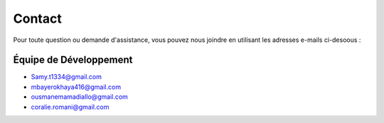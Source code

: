 Contact
=======

Pour toute question ou demande d'assistance, vous pouvez nous joindre en utilisant les adresses e-mails ci-desoous :

Équipe de Développement
-----------------------
- Samy.t1334@gmail.com
- mbayerokhaya416@gmail.com
- ousmanemamadiallo@gmail.com
- coralie.romani@gmail.com

